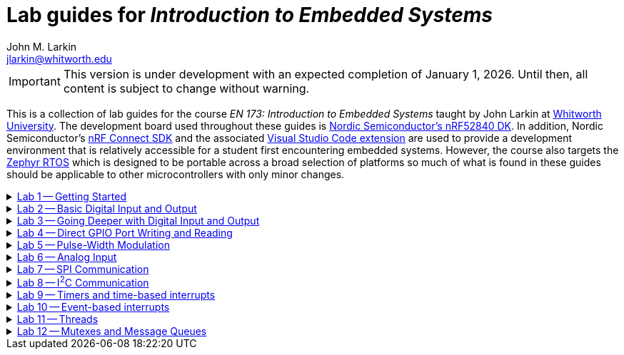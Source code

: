 :experimental:
:icons: font
:Omega: &#937;
:Delta: &#916;
:micro: &#181;
:deg: &#176;
:pm: &#177;
:nrf-toolchain: v3.0.1
:nrf-sdk: 3.0.0
= Lab guides for _Introduction to Embedded Systems_
John M. Larkin <jlarkin@whitworth.edu>
:navtitle: About

[IMPORTANT]
====
This version is under development with an expected completion of January 1, 2026. Until then, all content is subject to change without warning.
====

This is a collection of lab guides for the course _EN 173: Introduction to Embedded Systems_ taught by John Larkin at https://www.whitworth.edu[Whitworth University]. The development board used throughout these guides is https://www.nordicsemi.com/Products/Development-hardware/nRF52840-DK[Nordic Semiconductor's nRF52840 DK]. In addition, Nordic Semiconductor's https://www.nordicsemi.com/Products/Development-software/nRF-Connect-SDK[nRF Connect SDK] and the associated https://www.nordicsemi.com/Products/Development-tools/nRF-Connect-for-VS-Code[Visual Studio Code extension] are used to provide a development environment that is relatively accessible for a student first encountering embedded systems. However, the course also targets the https://zephyrproject.org/[Zephyr RTOS] which is designed to be portable across a broad selection of platforms so much of what is found in these guides should be applicable to other microcontrollers with only minor changes.

.xref::lab1.adoc[Lab 1 -- Getting Started]
[%collapsible]
====
****
In this set of activities you will:

* install the development environment,
* create a simple program to flash an LED on the development board,
* transfer that program to the development board, and
* learn how to document the program using Markdown.

Additional hardware required: none
****
====

.xref::lab2.adoc[Lab 2 -- Basic Digital Input and Output]
[%collapsible]
====
****
In this set of activities you will:

* use a button internal to the development board,
* connect the development board to external circuit elements (LEDs and resistors),
* modify the devicetree to enable use of additional digital output pins, and
* use an oscilloscope to observe the output of a GPIO pin.

Additional hardware required:

* two LEDs (described as red and green in instructions)
* two 330 {Omega} resistors
* oscilloscope (instructions describe usage of https://digilent.com/shop/analog-discovery-2-100ms-s-usb-oscilloscope-logic-analyzer-and-variable-power-supply[Digilent's _Analog Discovery 2_])

****
====

.xref::lab3.adoc[Lab 3 -- Going Deeper with Digital Input and Output]
[%collapsible]
====
****
In this set of activities you will:

* modify the devicetree to enable use of additional digital input pins,
* use an external slide switch and momentary push button,
* and use a photointerrupter to detect light-blocking events.

Additional hardware required:

* two LEDs (described as red and green in instructions)
* two 330 {Omega} resistors
* slide switch (SPDT)
* momentary push button (SPST)
* photointerrupter (https://www.digikey.com/en/products/detail/isocom-components-2004-ltd/H21A1/126287[Isocom H21A1])
* 10 k{Omega} resistor

****
====

.xref::lab4.adoc[Lab 4 -- Direct GPIO Port Writing and Reading]
[%collapsible]
====
****
In this set of activities you will:

* set the state of multiple pins on the same GPIO port with a single command,
* get the state of all of the pins on a GPIO port with a single command,
* use multi-pin writes to control a seven-segment display, and
* begin to use functions to make your code more modular.

Additional hardware required:

* seven-segment display (https://www.jameco.com/z/LSD3211-11-Ligitek-LED-Display-7-Segment-Red-0-30-Inch-Common-Cathode-LHDP-RHDP-2-5mcd_24782.html[Ligitek LSD3211-11])
* photointerrupter (https://www.digikey.com/en/products/detail/isocom-components-2004-ltd/H21A1/126287[Isocom H21A1])
* 10 k{Omega} resistor
* 330 {Omega} resistor

****
====

.xref::lab5.adoc[Lab 5 -- Pulse-Width Modulation]
[%collapsible]
====
****
In this set of activities you will:

* blink an LED using pulse-width modulation (PWM),
* use PWM to control the brightness of an LED,
* use PWM to control the position of a servo, and
* observe the output of the PWM signal on an oscilloscope.

Additional hardware required:

* LED (described as red in the instructions but the color is not critical),
* 330 {Omega} resistor,
* 10 k{Omega} resistor,
* 10 k{Omega} resistor,
* 10 {micro}F capacitor,
* oscilloscope (instructions describe usage of https://digilent.com/shop/analog-discovery-2-100ms-s-usb-oscilloscope-logic-analyzer-and-variable-power-supply[Digilent's _Analog Discovery 2_]),
* servo (instructions describe a Hitec HS-422 servo), and
* 6 V battery pack (optional if using a low-voltage servo such as the TowerPro SG92R that can be powered directly from the development board).

****
====

.xref::lab6.adoc[Lab 6 -- Analog Input]
[%collapsible]
====
****
In this set of activities you will:

* configure an ADC channel to read an analog voltage,
* use a potentiometer to vary the voltage on an ADC channel,
* measure light intensity with a light-dependent resistor (photocell), and
* measure temperature with an analog temperature sensor.

Additional hardware required:

* 10 k{Omega} potentiometer,
* voltmeter (instructions describe https://digilent.com/shop/analog-discovery-2-100ms-s-usb-oscilloscope-logic-analyzer-and-variable-power-supply[Digilent's _Analog Discovery 2_]),
* oscilloscope (Digilent's _Analog Discovery 2_),
* light-dependent resistor (photocell), and
* TMP36 temperature sensor.
****
====

.xref::lab7.adoc[Lab 7 -- SPI Communication]
[%collapsible]
====
****
In this set of activities you will:

* observe SPI communication using a logic analyzer and
* communicate with an accelerometer using SPI.

Additional hardware required:

* logic analyzer (instructions describe usage of https://digilent.com/shop/analog-discovery-2-100ms-s-usb-oscilloscope-logic-analyzer-and-variable-power-supply[Digilent's _Analog Discovery 2_]) and
* accelerometer (instructions describe usage of https://www.sparkfun.com/products/9836[SparkFun's _ADXL345_]).

****
====

.xref::lab8.adoc[Lab 8 -- I^2^C Communication]
[%collapsible]
====
****
In this set of activities you will:

* communicate with a digital temperature sensor using I^2^C,
* observe I^2^C communication using a logic analyzer, and
* communicate with a magnetic field sensor using I^2^C.

Additional hardware required:

* TMP102 temperature sensor (instructions describe usage of https://www.sparkfun.com/products/13314[SparkFun's _TMP102_]),
* logic analyzer (instructions describe usage of https://digilent.com/shop/analog-discovery-2-100ms-s-usb-oscilloscope-logic-analyzer-and-variable-power-supply[Digilent's _Analog Discovery 2_]), and
* magnetic field sensor HMC5883L (no longer available on a breakout board) or LIS3MDL (available from https://www.adafruit.com/product/4479[Adafruit]).

****
====

.xref::lab9.adoc[Lab 9 -- Timers and time-based interrupts]
[%collapsible]
====
****
In this set of activities you will:

* use a timer with polling,
* use a timer with a callback function,
* measure latency, and
* use timers to record temperature at periodic intervals.

Additional hardware required:

* 330 {Omega} resistors (2),
* LEDs (2),
* momentary push button,
* oscilloscope (instructions describe usage of https://digilent.com/shop/analog-discovery-2-100ms-s-usb-oscilloscope-logic-analyzer-and-variable-power-supply[Digilent's _Analog Discovery 2_]),
* and TMP36 analog temperature sensor.
****
====

.xref::lab10.adoc[Lab 10 -- Event-based interrupts]
[%collapsible]
====
****
In this set of activities you will:

* respond to a button press with an interrupt,
* use a timer to debounce a button,
* use an _RC_ filter to debounce a button, and
* use a comparator to generate a temperature-based interrupt.

Additional hardware required:

* LED,
* 330 {Omega} resistor,
* 1.5 k{Omega} resistor,
* 10 k{Omega} resistor,
* 10 {micro}F capacitor,
* momentary push button,
* TLC272 op amp,
* TMP36 analog temperature sensor, and
* oscilloscope (for example, https://digilent.com/shop/analog-discovery-2-100ms-s-usb-oscilloscope-logic-analyzer-and-variable-power-supply[Digilent's _Analog Discovery 2_]).

****
====

.xref::lab11.adoc[Lab 11 -- Threads]
[%collapsible]
====
****
In this set of activities you will:

* create a thread to blink an LED,
* pass parameters to a thread at its creation,
* compare the performance of threads and interrupts to button presses, and
* use a thread to record temperature at periodic intervals.

Additional hardware required:

* LEDs (2),
* 330 {Omega} resistors (2),
* momentary push button,
* TMP36 analog temperature sensor, and
* oscilloscope (for example, https://digilent.com/shop/analog-discovery-2-100ms-s-usb-oscilloscope-logic-analyzer-and-variable-power-supply[Digilent's _Analog Discovery 2_]).

****
====

.xref::lab12.adoc[Lab 12 -- Mutexes and Message Queues]
[%collapsible]
====
****
In this set of activities you will:

* control access to a set of LEDs with a mutex,
* use a message queue to pass data between threads, and
* apply these concepts to a temperature logging application.

Additional hardware required:

* TMP36 analog temperature sensor,
* TMP102 digital temperature sensor, and
* #to be determined#.

****
====